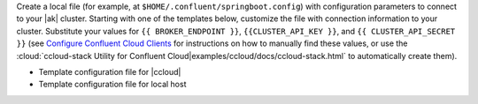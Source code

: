 
Create a local file (for example, at ``$HOME/.confluent/springboot.config``)
with configuration parameters to connect to your |ak| cluster. Starting with one
of the templates below, customize the file with connection information to your
cluster. Substitute your values for ``{{ BROKER_ENDPOINT }}``,
``{{CLUSTER_API_KEY }}``, and ``{{ CLUSTER_API_SECRET }}`` 
(see `Configure Confluent Cloud Clients <https://docs.confluent.io/cloud/current/client-apps/config-client.html>`__
for instructions on how to manually find these values, or use the :cloud:`ccloud-stack Utility for Confluent Cloud|examples/ccloud/docs/ccloud-stack.html` to automatically create them).

- Template configuration file for |ccloud|

  .. literalinclude:: includes/configs/cloud/springboot.config

- Template configuration file for local host

  .. literalinclude:: includes/configs/local/springboot.config
